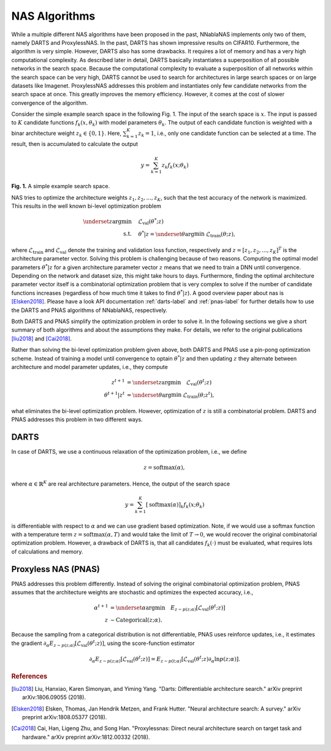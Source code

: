 .. _nas_algorithms:

NAS Algorithms
--------------

While a multiple different NAS algorithms have been proposed in the past,
NNablaNAS implements only two of them, namely DARTS and ProxylessNAS.
In the past, DARTS has shown impressive results on CIFAR10. Furthermore, 
the algorithm is very simple. However, DARTS also has some drawbacks.
It requires a lot of memory and has a very high computational complexity. 
As described later in detail, DARTS basically instantiates a superposition of all possible
networks in the search space. Because the computational complexity to evaluate a superposition
of all networks within the search space can be very high,
DARTS cannot be used to search for architectures 
in large search spaces or on large datasets like Imagenet. 
ProxylessNAS addresses this problem and instantiates only few candidate networks from the
search space at once. This greatly improves the memory efficiency. However, it comes at the cost of
slower convergence of the algorithm. 

Consider the simple example search space in the following Fig. 1. The input of the search space is :math:`x`.
The input is passed to :math:`K` candidate functions :math:`f_k(x, \theta_k)` with model parameters :math:`\theta_k`.
The output of each candidate function is weighted with a binar architecture weight :math:`z_k \in \{0,1\}`. Here,
:math:`\sum_{k=1}^K z_k =1`, i.e., only one candidate function can be selected at a time. The result, then is
accumulated to calculate the output

.. math::

    y = \sum_{k=1}^K z_k f_k(x; \theta_k)


.. image:: images/pnas_example.png
	:width: 200
	:align: center
	
	
**Fig. 1.** A simple example search space.

NAS tries to optimize the architecture weights :math:`z_1, z_2, ..., z_K`, 
such that the test accuracy of the network is maximized.
This results in the well known bi-level optimization problem

.. math::

    \underset{z}{\arg\min} &\quad \mathcal{L}_{\text{val}} (\theta^{*}; z) \\
    \text{s.t.} & \quad \theta^{*}|z = \underset{\theta}{\arg\min} \; \mathcal{L}_{\text{train}} (\theta; z),

where :math:`\mathcal{L}_{\text{train}}` and :math:`\mathcal{L}_{\text{val}}` denote the training and validation loss function, respectively and
:math:`z = [z_1, z_2, ..., z_K]^T` is the architecture parameter vector. Solving this problem is challenging because of two reasons. 
Computing the optimal model parameters :math:`\theta^{*}|z` for a given architecture parameter vector :math:`z` means that we need to train a DNN until convergence. 
Depending on the network and dataset size, this might take hours to days. Furthermore, finding the optimal architecture parameter vector itself is
a combinatorial optimization problem that is very complex to solve if the number of candidate functions increases (regardless of how 
much time it takes to find :math:`\theta^{*}|z`).
A good overview paper about nas is [Elsken2018]_.
Please have a look API documentation :ref:`darts-label` and :ref:`pnas-label` 
for further details how to use the DARTS and PNAS algorithms of NNablaNAS, respectively.

Both DARTS and PNAS simplify the optimization problem in order to solve it. In the following sections we give a short summary of both 
algorithms and about the assumptions they make. For details, we refer to the original publications
[liu2018]_ and [Cai2018]_. 

Rather than solving the bi-level optimization problem given above, both DARTS and PNAS use 
a pin-pong optimization scheme. Instead of training a model until convergence to optain :math:`\theta^{*}|z` and then
updating  :math:`z` they alternate between architecture and model parameter updates, i.e., they compute

.. math::

    z^{t+1} &= \underset{z}{\arg\min} \quad \mathcal{L}_{\text{val}} (\theta^t; z) \\
    \theta^{t+1}|z^t &= \underset{\theta}{\arg\min} \; \mathcal{L}_{\text{train}} (\theta; z^t),
	
what eliminates the bi-level optimization problem. 
However, optimization of :math:`z` is still a combinatorial problem.
DARTS and PNAS addresses this problem in two different ways.


DARTS
.....

In case of DARTS, we use a continuous relaxation of the optimization problem, i.e., we define

.. math::

    z = \mathrm{softmax}(\alpha),

where :math:`\alpha \in \mathbb{R}^{K}` are real architecture parameters. Hence, the output of the search space

.. math::

    y = \sum_{k=1}^K [\mathrm{softmax}(\alpha)]_k f_k(x; \theta_k)
	
is differentiable with respect to :math:`\alpha` and we can use gradient based optimization. Note, if we would use a softmax
function with a temperature term :math:`z = \mathrm{softmax}(\alpha, T)` and would take the limit of :math:`T \rightarrow 0`,
we would recover the original combinatorial optimization problem. However, a drawback of DARTS is, that all candidates
:math:`f_k(\cdot)` must be evaluated, what requires lots of calculations and memory.


Proxyless NAS (PNAS)
....................

PNAS addresses this problem differently. Instead of solving the original combinatorial optimization problem, PNAS assumes that
the architecture weights are stochastic and optimizes the expected accuracy, i.e.,

.. math::

    \alpha^{t+1} &= \underset{\alpha}{\arg\min} \quad E_{z \sim p(z;\alpha)} [\mathcal{L}_{\text{val}} (\theta^t; z)] \\
    z &\sim \mathrm{Categorical}(z; \alpha).
	
Because the sampling from a categorical distribution is not differentiable, PNAS uses reinforce updates, i.e., it estimates
the gradient :math:`\partial_{\alpha} E_{z \sim p(z;\alpha)} [\mathcal{L}_{\text{val}} (\theta^t; z)]`, 
using the score-function estimator

.. math::

    \partial_{\alpha} E_{z \sim p(z;\alpha)} [\mathcal{L}_{\text{val}} (\theta^t; z)] = E_{z \sim p(t;\alpha)} [\mathcal{L}_{\text{val}} (\theta^t; z) \partial_{\alpha} \mathrm{ln}p(z;\alpha)].


.. rubric:: References

.. [liu2018] Liu, Hanxiao, Karen Simonyan, and Yiming Yang. "Darts: Differentiable architecture search." arXiv preprint arXiv:1806.09055 (2018).

.. [Elsken2018] Elsken, Thomas, Jan Hendrik Metzen, and Frank Hutter. "Neural architecture search: A survey." arXiv preprint arXiv:1808.05377 (2018).

.. [Cai2018] Cai, Han, Ligeng Zhu, and Song Han. "Proxylessnas: Direct neural architecture search on target task and hardware." arXiv preprint arXiv:1812.00332 (2018).
